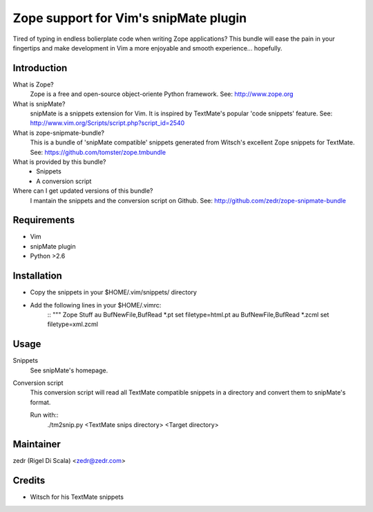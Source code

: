Zope support for Vim's snipMate plugin
======================================

Tired of typing in endless bolierplate code when writing Zope applications?
This bundle will ease the pain in your fingertips and make development in Vim
a more enjoyable and smooth experience... hopefully.

Introduction
------------
What is Zope?
    Zope is a free and open-source object-oriente Python framework.
    See: http://www.zope.org

What is snipMate?
    snipMate is a snippets extension for Vim. It is inspired by
    TextMate's popular 'code snippets' feature.
    See: http://www.vim.org/Scripts/script.php?script_id=2540

What is zope-snipmate-bundle?
    This is a bundle of 'snipMate compatible' snippets generated from
    Witsch's excellent Zope snippets for TextMate.
    See: https://github.com/tomster/zope.tmbundle

What is provided by this bundle?
    * Snippets
    * A conversion script

Where can I get updated versions of this bundle?
    I mantain the snippets and the conversion script on Github.
    See: http://github.com/zedr/zope-snipmate-bundle

Requirements
------------
* Vim
* snipMate plugin
* Python >2.6

Installation
------------
* Copy the snippets in your $HOME/.vim/snippets/ directory
* Add the following lines in your $HOME/.vimrc:
    ::
    """ Zope Stuff
    au BufNewFile,BufRead *.pt set filetype=html.pt
    au BufNewFile,BufRead *.zcml set filetype=xml.zcml

Usage
-----
Snippets
    See snipMate's homepage.

Conversion script
    This conversion script will read all TextMate compatible snippets
    in a directory and convert them to snipMate's format.

    Run with::
        ./tm2snip.py <TextMate snips directory> <Target directory>

Maintainer
----------
zedr (Rigel Di Scala) <zedr@zedr.com>

Credits
-------
- Witsch for his TextMate snippets
